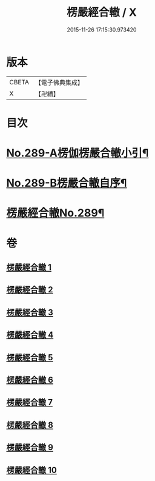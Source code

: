 #+TITLE: 楞嚴經合轍 / X
#+DATE: 2015-11-26 17:15:30.973420
* 版本
 |     CBETA|【電子佛典集成】|
 |         X|【卍續】    |

* 目次
* [[file:KR6j0697_001.txt::001-0268a1][No.289-A楞伽楞嚴合轍小引¶]]
* [[file:KR6j0697_001.txt::0268b2][No.289-B楞嚴合轍自序¶]]
* [[file:KR6j0697_001.txt::0269b1][楞嚴經合轍No.289¶]]
* 卷
** [[file:KR6j0697_001.txt][楞嚴經合轍 1]]
** [[file:KR6j0697_002.txt][楞嚴經合轍 2]]
** [[file:KR6j0697_003.txt][楞嚴經合轍 3]]
** [[file:KR6j0697_004.txt][楞嚴經合轍 4]]
** [[file:KR6j0697_005.txt][楞嚴經合轍 5]]
** [[file:KR6j0697_006.txt][楞嚴經合轍 6]]
** [[file:KR6j0697_007.txt][楞嚴經合轍 7]]
** [[file:KR6j0697_008.txt][楞嚴經合轍 8]]
** [[file:KR6j0697_009.txt][楞嚴經合轍 9]]
** [[file:KR6j0697_010.txt][楞嚴經合轍 10]]
